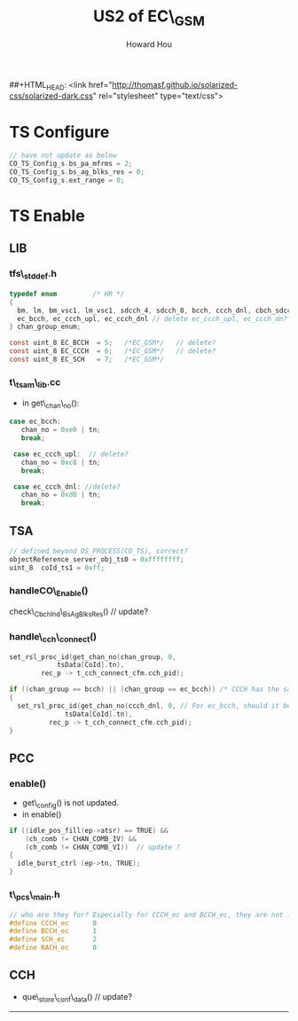 ##+HTML_HEAD: <link href="http://thomasf.github.io/solarized-css/solarized-dark.css" rel="stylesheet" type="text/css">
#+HTML_HEAD: <link href="http://norang.ca/norang.css" rel="stylesheet" type="text/css">
#+HTML_HEAD: <link href="css/bootstrap.min.css" rel="stylesheet" media="screen">
#+HTML_HEAD: <link href="css/bootstrap-responsive.min.css" rel="stylesheet">
#+OPTIONS: email:t
#+LINK_HOME: index.html
#+TITLE: US2 of EC\_GSM
#+AUTHOR: Howard Hou
#+EMAIL: howard.hou@ericsson.com

* TS Configure
#+begin_src c
// have not update as below
CO_TS_Config_s.bs_pa_mfrms = 2;
CO_TS_Config_s.bs_ag_blks_res = 0;
CO_TS_Config_s.ext_range = 0;
#+end_src

* TS Enable
** LIB
*** tfs\_stddef.h
#+begin_src c
typedef enum         /* HR */
{
  bm, lm, bm_vsc1, lm_vsc1, sdcch_4, sdcch_8, bcch, ccch_dnl, cbch_sdcch_4,cbch_sdcch_8, pdch, 
  ec_bcch, ec_ccch_upl, ec_ccch_dnl // delete ec_ccch_upl, ec_ccch_dn?
} chan_group_enum;

const uint_8 EC_BCCH  = 5;   /*EC_GSM*/   // delete?
const uint_8 EC_CCCH  = 6;   /*EC_GSM*/   // delete?
const uint_8 EC_SCH   = 7;   /*EC_GSM*/
#+end_src
*** t\_tsam\_lib.cc 
+ in get\_chan\_no():
#+BEGIN_SRC C
 case ec_bcch:
    chan_no = 0xe0 | tn;
    break;

  case ec_ccch_upl:  // delete?
    chan_no = 0xc8 | tn;
    break;

  case ec_ccch_dnl: //delete?
    chan_no = 0xd0 | tn;
    break;
#+end_src

** TSA
#+begin_src c
// defined beyond OS_PROCESS(CO_TS), correct?
objectReference server_obj_ts0 = 0xffffffff; 
uint_8  coId_ts1 = 0xff;
#+end_src

*** handleCO\_Enable()
check\_CbchInd\_BsAgBlksRes() // update?

*** handle\_cch\_connect()
#+begin_src c
    set_rsl_proc_id(get_chan_no(chan_group, 0, 
				tsData[CoId].tn),
		    rec_p -> t_cch_connect_cfm.cch_pid);
    
    if ((chan_group == bcch) || (chan_group == ec_bcch)) /* CCCH has the same process ID as BCCH  */
    {
      set_rsl_proc_id(get_chan_no(ccch_dnl, 0, // For ec_bcch, should it be ec_ccch_dnl? same question for handle_cch_disconnect()
				  tsData[CoId].tn),
		      rec_p -> t_cch_connect_cfm.cch_pid);
    }
#+end_src

** PCC
*** enable()
+ get\_config() is not updated.
+ in enable()
#+begin_src c
	if ((idle_pos_fill(ep->atsr) == TRUE) && 
	    (ch_comb != CHAN_COMB_IV) && 
	    (ch_comb != CHAN_COMB_VI))  // update ?
	{
	  idle_burst_ctrl (ep->tn, TRUE);
	}
#+end_src

*** t\_pcs\_main.h
#+begin_src c
// who are they for? Especially for CCCH_ec and BCCH_ec, they are not included in cc_ec_table[] in t_pcs_main.cc
#define CCCH_ec      0   
#define BCCH_ec      1
#define SCH_ec       2
#define RACH_ec      0
#+end_src

** CCH
+ que\_store\_conf\_data() // update?


---------




